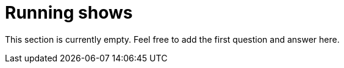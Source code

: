 = Running shows

This section is currently empty.
Feel free to add the first question and answer here.
